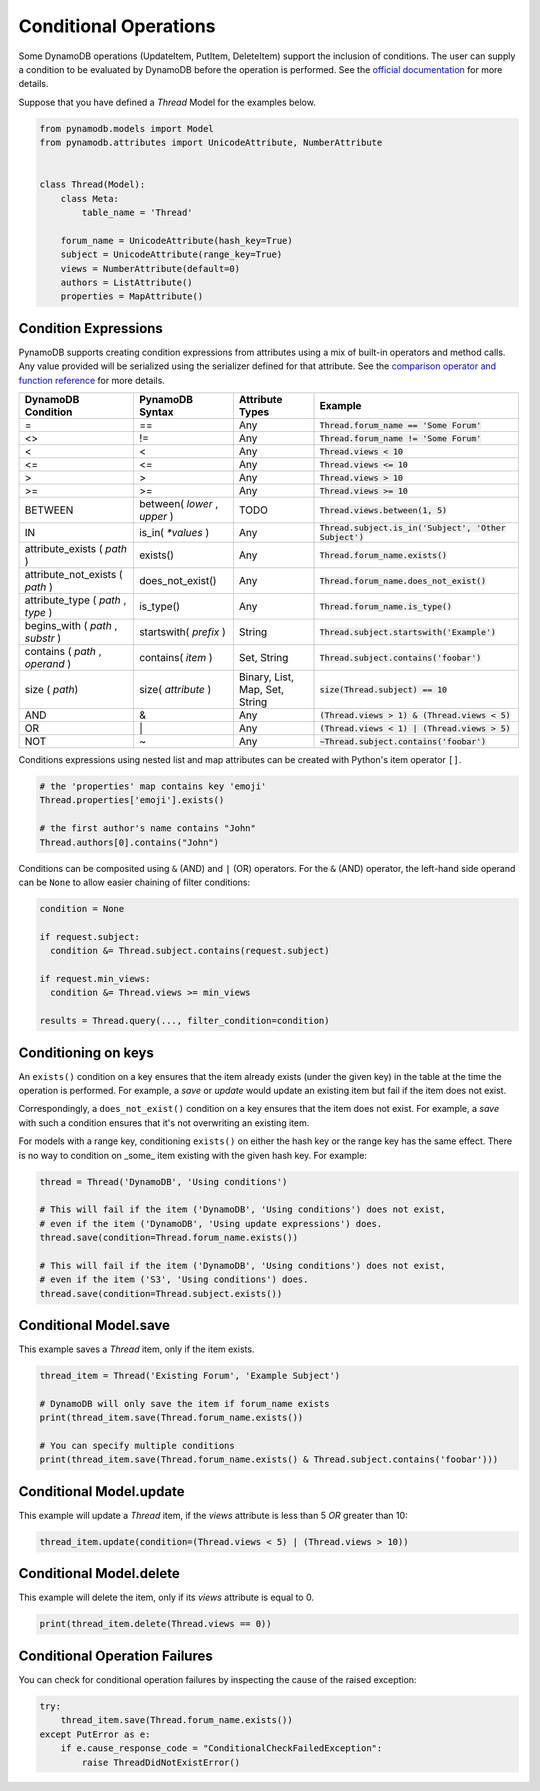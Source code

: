 .. _conditional_operations:

Conditional Operations
======================

Some DynamoDB operations (UpdateItem, PutItem, DeleteItem) support the inclusion of conditions. The user can supply a condition to be
evaluated by DynamoDB before the operation is performed. See the `official documentation <https://docs.aws.amazon.com/amazondynamodb/latest/developerguide/WorkingWithItems.html#WorkingWithItems.ConditionalUpdate>`_
for more details.

Suppose that you have defined a `Thread` Model for the examples below.

.. code-block:: python

    from pynamodb.models import Model
    from pynamodb.attributes import UnicodeAttribute, NumberAttribute


    class Thread(Model):
        class Meta:
            table_name = 'Thread'

        forum_name = UnicodeAttribute(hash_key=True)
        subject = UnicodeAttribute(range_key=True)
        views = NumberAttribute(default=0)
        authors = ListAttribute()
        properties = MapAttribute()


.. _conditions:

Condition Expressions
^^^^^^^^^^^^^^^^^^^^^

PynamoDB supports creating condition expressions from attributes using a mix of built-in operators and method calls.
Any value provided will be serialized using the serializer defined for that attribute.
See the `comparison operator and function reference <https://docs.aws.amazon.com/amazondynamodb/latest/developerguide/Expressions.OperatorsAndFunctions.html>`_
for more details.

.. csv-table::
    :header: DynamoDB Condition, PynamoDB Syntax, Attribute Types, Example

    =, ==, Any, :code:`Thread.forum_name == 'Some Forum'`
    <>, !=, Any, :code:`Thread.forum_name != 'Some Forum'`
    <, <, Any, :code:`Thread.views < 10`
    <=, <=, Any, :code:`Thread.views <= 10`
    >, >, Any, :code:`Thread.views > 10`
    >=, >=, Any, :code:`Thread.views >= 10`
    BETWEEN, "between( `lower` , `upper` )", "TODO", ":code:`Thread.views.between(1, 5)`"
    IN, is_in( `*values` ), Any, ":code:`Thread.subject.is_in('Subject', 'Other Subject')`"
    attribute_exists ( `path` ), exists(), Any, :code:`Thread.forum_name.exists()`
    attribute_not_exists ( `path` ), does_not_exist(), Any, :code:`Thread.forum_name.does_not_exist()`
    "attribute_type ( `path` , `type` )", is_type(), Any, :code:`Thread.forum_name.is_type()`
    "begins_with ( `path` , `substr` )", startswith( `prefix` ), String, :code:`Thread.subject.startswith('Example')`
    "contains ( `path` , `operand` )", contains( `item` ), "Set, String", :code:`Thread.subject.contains('foobar')`
    size ( `path`), size( `attribute` ), "Binary, List, Map, Set, String", :code:`size(Thread.subject) == 10`
    AND, &, Any, :code:`(Thread.views > 1) & (Thread.views < 5)`
    OR, \|, Any, :code:`(Thread.views < 1) | (Thread.views > 5)`
    NOT, ~, Any, :code:`~Thread.subject.contains('foobar')`

Conditions expressions using nested list and map attributes can be created with Python's item operator ``[]``.

.. code-block:: python

    # the 'properties' map contains key 'emoji'
    Thread.properties['emoji'].exists()

    # the first author's name contains "John"
    Thread.authors[0].contains("John")

Conditions can be composited using ``&`` (AND) and ``|`` (OR) operators. For the ``&`` (AND) operator, the left-hand side
operand can be ``None`` to allow easier chaining of filter conditions:

.. code-block:: python

  condition = None

  if request.subject:
    condition &= Thread.subject.contains(request.subject)

  if request.min_views:
    condition &= Thread.views >= min_views

  results = Thread.query(..., filter_condition=condition)

Conditioning on keys
^^^^^^^^^^^^^^^^^^^^

An ``exists()`` condition on a key ensures that the item already exists (under
the given key) in the table at the time the operation is performed. For example,
a `save` or `update` would update an existing item but fail if the item does not exist.

Correspondingly, a ``does_not_exist()`` condition on a key ensures that the item
does not exist. For example, a `save` with such a condition ensures that it's not
overwriting an existing item.

For models with a range key, conditioning ``exists()`` on either the hash key
or the range key has the same effect. There is no way to condition on _some_ item
existing with the given hash key. For example:

.. code-block:: python

    thread = Thread('DynamoDB', 'Using conditions')

    # This will fail if the item ('DynamoDB', 'Using conditions') does not exist,
    # even if the item ('DynamoDB', 'Using update expressions') does.
    thread.save(condition=Thread.forum_name.exists())

    # This will fail if the item ('DynamoDB', 'Using conditions') does not exist,
    # even if the item ('S3', 'Using conditions') does.
    thread.save(condition=Thread.subject.exists())


Conditional Model.save
^^^^^^^^^^^^^^^^^^^^^^

This example saves a `Thread` item, only if the item exists.

.. code-block:: python

    thread_item = Thread('Existing Forum', 'Example Subject')

    # DynamoDB will only save the item if forum_name exists
    print(thread_item.save(Thread.forum_name.exists())

    # You can specify multiple conditions
    print(thread_item.save(Thread.forum_name.exists() & Thread.subject.contains('foobar')))


Conditional Model.update
^^^^^^^^^^^^^^^^^^^^^^^^

This example will update a `Thread` item, if the `views` attribute is less than 5 *OR* greater than 10:

.. code-block:: python

    thread_item.update(condition=(Thread.views < 5) | (Thread.views > 10))


Conditional Model.delete
^^^^^^^^^^^^^^^^^^^^^^^^

This example will delete the item, only if its `views` attribute is equal to 0.

.. code-block:: python

    print(thread_item.delete(Thread.views == 0))


Conditional Operation Failures
^^^^^^^^^^^^^^^^^^^^^^^^^^^^^^

You can check for conditional operation failures by inspecting the cause of the raised exception:

.. code-block:: python

    try:
        thread_item.save(Thread.forum_name.exists())
    except PutError as e:
        if e.cause_response_code = "ConditionalCheckFailedException":
            raise ThreadDidNotExistError()
